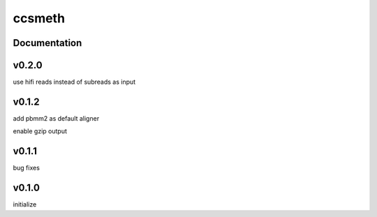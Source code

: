 ccsmeth
========


Documentation
-------------


v0.2.0
----------
use hifi reads instead of subreads as input


v0.1.2
----------
add pbmm2 as default aligner

enable gzip output


v0.1.1
----------
bug fixes


v0.1.0
----------
initialize